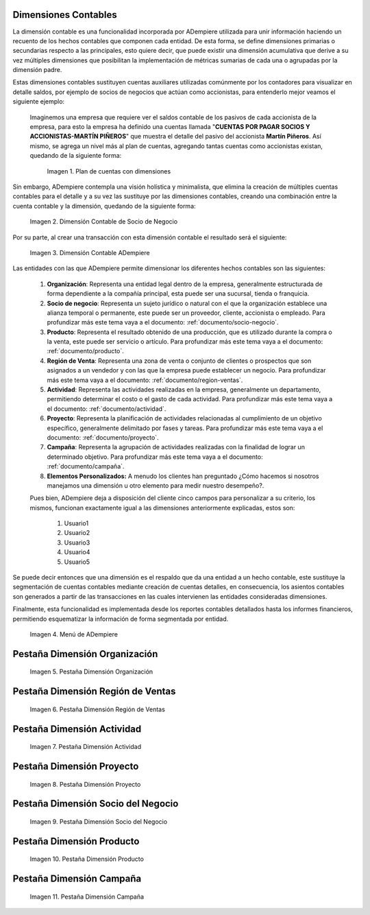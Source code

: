 .. _ERPyA: http://erpya.com
.. |Ejemplo de Dimensión| image:: resources/previous-accounting-dimension.png
.. |Dimensión Contable| image:: resources/Dimension-Accounting.png
.. |Dimensión Socio de Negocio| image:: resources/current-accounting-dimension.png
.. |Menú de ADempiere| image:: resources/accounting-dimensions-menu.png
.. |Pestaña Dimensión Organización| image:: resources/accounting-dimensions-window.png
.. |Pestaña Dimensión Región de Ventas| image:: resources/sales-region-dimension-tab.png
.. |Pestaña Dimensión Actividad| image:: resources/activity-dimension-tab.png
.. |Pestaña Dimensión Proyecto| image:: resources/project-dimension-tab.png
.. |Pestaña Dimensión Socio del Negocio| image:: resources/business-partner-dimension-tab.png
.. |Pestaña Dimensión Producto| image:: resources/product-dimension-tab.png
.. |Pestaña Dimensión Campaña| image:: resources/campaign-dimension-tab.png

.. _documento/dimensiones-contable:

**Dimensiones Contables**
=========================

La dimensión contable es una funcionalidad incorporada por ADempiere utilizada para unir información haciendo un recuento de los hechos contables que componen cada entidad. De esta forma, se define dimensiones primarias o secundarias respecto a las principales, esto quiere decir, que puede existir una dimensión acumulativa que derive a su vez múltiples dimensiones que posibilitan la implementación de métricas sumarias de cada una o agrupadas por la dimensión padre.

Estas dimensiones contables sustituyen cuentas auxiliares utilizadas comúnmente por los contadores para visualizar en detalle saldos, por ejemplo de socios de negocios que actúan como accionistas, para entenderlo mejor veamos el siguiente ejemplo:

    Imaginemos una empresa que requiere ver el saldos contable de los pasivos de cada accionista de la empresa, para esto la empresa ha definido una cuentas llamada "**CUENTAS POR PAGAR SOCIOS Y ACCIONISTAS-MARTÍN PIÑEROS**" que muestra el detalle del pasivo del accionista **Martín Piñeros**. Así mismo, se agrega un nivel más al plan de cuentas, agregando tantas cuentas como accionistas existan, quedando de la siguiente forma:

        |Ejemplo de Dimensión|

        Imagen 1. Plan de cuentas con dimensiones

Sin embargo, ADempiere contempla una visión holística y minimalista, que elimina la creación de múltiples cuentas contables para el detalle y a su vez las sustituye por las dimensiones contables, creando una combinación entre la cuenta contable y la dimensión, quedando de la siguiente forma:

    |Dimensión Socio de Negocio|

    Imagen 2. Dimensión Contable de Socio de Negocio

Por su parte, al crear una transacción con esta dimensión contable el resultado será el siguiente:

    |Dimensión Contable|

    Imagen 3. Dimensión Contable ADempiere

Las entidades con las que ADempiere permite dimensionar los diferentes hechos contables son las siguientes:

    #. **Organización**: Representa una entidad legal dentro de la empresa, generalmente estructurada de forma dependiente a la compañía principal, esta puede ser una sucursal, tienda o franquicia.

    #. **Socio de negocio**: Representa un sujeto jurídico o natural con el que la organización establece una alianza temporal o permanente, este puede ser un proveedor, cliente, accionista o empleado. Para profundizar más este tema vaya a el documento: :ref:`documento/socio-negocio`.

    #. **Producto**: Representa el resultado obtenido de una producción, que es utilizado durante la compra o la venta,  este puede ser servicio o artículo. Para profundizar más este tema vaya a el documento: :ref:`documento/producto`.

    #. **Región de Venta**: Representa una zona de venta o conjunto de clientes o prospectos que son asignados a un vendedor y con las que la empresa puede establecer un negocio. Para profundizar más este tema vaya a el documento: :ref:`documento/region-ventas`.

    #. **Actividad**: Representa las actividades realizadas en la empresa, generalmente un departamento, permitiendo determinar el costo o el gasto de cada actividad. Para profundizar más este tema vaya a el documento: :ref:`documento/actividad`.

    #. **Proyecto**: Representa la planificación de actividades relacionadas al cumplimiento de un objetivo específico, generalmente delimitado por fases y tareas. Para profundizar más este tema vaya a el documento: :ref:`documento/proyecto`.

    #. **Campaña**: Representa la agrupación de actividades realizadas con la finalidad de lograr un determinado objetivo. Para profundizar más este tema vaya a el documento: :ref:`documento/campaña`.

    #. **Elementos Personalizados:** A menudo los clientes han preguntado ¿Cómo hacemos si nosotros manejamos una dimensión u otro elemento para medir nuestro desempeño?.

    Pues bien, ADempiere deja a disposición del cliente cinco campos para personalizar a su criterio, los mismos, funcionan exactamente igual a las dimensiones anteriormente explicadas, estos son:

        #. Usuario1

        #. Usuario2

        #. Usuario3

        #. Usuario4

        #. Usuario5

Se puede decir entonces que una dimensión es el respaldo que da una entidad a un hecho contable, este sustituye la segmentación de cuentas contables mediante creación de cuentas detalles, en consecuencia, los asientos contables son generados a partir de las transacciones en las cuales intervienen las entidades consideradas dimensiones.

Finalmente, esta funcionalidad es implementada desde los reportes contables detallados hasta los informes financieros, permitiendo esquematizar la información de forma segmentada por entidad.

    |Menú de ADempiere|

    Imagen 4. Menú de ADempiere

**Pestaña Dimensión Organización**
==================================

    |Pestaña Dimensión Organización|

    Imagen 5. Pestaña Dimensión Organización

**Pestaña Dimensión Región de Ventas**
======================================

    |Pestaña Dimensión Región de Ventas|

    Imagen 6. Pestaña Dimensión Región de Ventas

**Pestaña Dimensión Actividad**
===============================

    |Pestaña Dimensión Actividad|

    Imagen 7. Pestaña Dimensión Actividad

**Pestaña Dimensión Proyecto**
==============================

    |Pestaña Dimensión Proyecto|

    Imagen 8. Pestaña Dimensión Proyecto

**Pestaña Dimensión Socio del Negocio**
=======================================

    |Pestaña Dimensión Socio del Negocio|

    Imagen 9. Pestaña Dimensión Socio del Negocio

**Pestaña Dimensión Producto**
==============================

    |Pestaña Dimensión Producto|

    Imagen 10. Pestaña Dimensión Producto

**Pestaña Dimensión Campaña**
=============================

    |Pestaña Dimensión Campaña|

    Imagen 11. Pestaña Dimensión Campaña